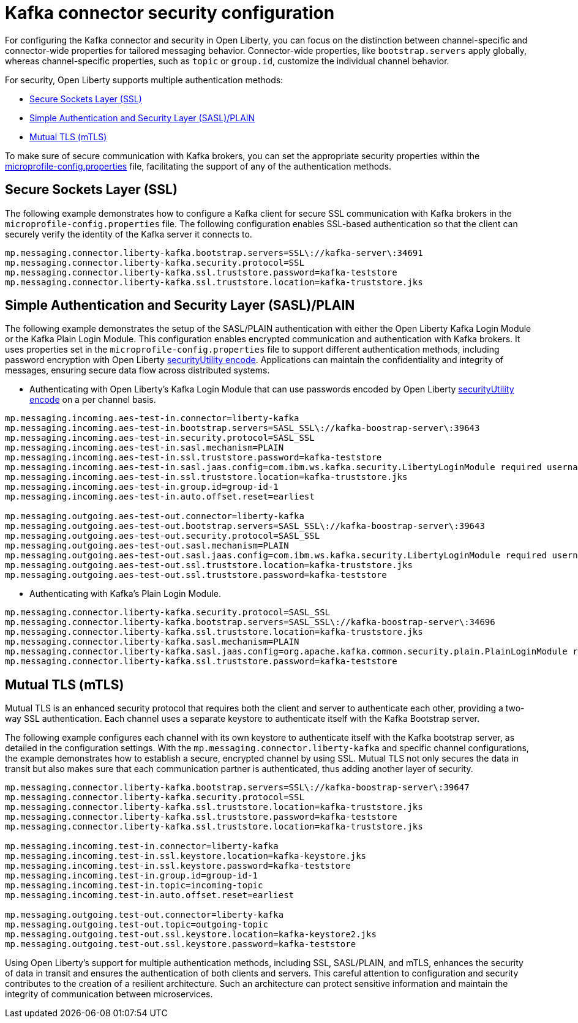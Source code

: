 // Copyright (c) 2024 IBM Corporation and others.
// Licensed under Creative Commons Attribution-NoDerivatives
// 4.0 International (CC BY-ND 4.0)
//    https://creativecommons.org/licenses/by-nd/4.0/
//
// Contributors:
// IBM Corporation
//
:page-layout: general-reference
:page-type: general
:page-description: For configuring the Kafka connector and security in Open Liberty, you can focus on the distinction between channel-specific and connector-wide properties for tailored messaging behavior. 
:page-categories: MicroProfile Reactive Messaging
:seo-title: Kafka connector security configuration
:seo-description: The integration of MicroProfile Reactive Messaging with Apache Kafka in Open Liberty applications is a significant development in cloud-native microservice designs as it provides an efficient method of asynchronous communication.


[#kcconfsec]
= Kafka connector security configuration 

For configuring the Kafka connector and security in Open Liberty, you can focus on the distinction between channel-specific and connector-wide properties for tailored messaging behavior. 
Connector-wide properties, like `bootstrap.servers` apply globally, whereas channel-specific properties, such as `topic` or `group.id`, customize the individual channel behavior. 

For security, Open Liberty supports multiple authentication methods: 

* <<#ssl,Secure Sockets Layer (SSL)>>
* <<#sasl,Simple Authentication and Security Layer (SASL)/PLAIN >>
* <<#mtls,Mutual TLS (mTLS)>>

To make sure of secure communication with Kafka brokers, you can set the appropriate security properties within the xref:microprofile-config-properties.adoc#react[microprofile-config.properties] file, facilitating the support of any of the authentication methods.

[#ssl]
== Secure Sockets Layer (SSL)

The following example demonstrates how to configure a Kafka client for secure SSL communication with Kafka brokers in the `microprofile-config.properties` file. The following configuration enables SSL-based authentication so that the client can securely verify the identity of the Kafka server it connects to. 

----
mp.messaging.connector.liberty-kafka.bootstrap.servers=SSL\://kafka-server\:34691
mp.messaging.connector.liberty-kafka.security.protocol=SSL
mp.messaging.connector.liberty-kafka.ssl.truststore.password=kafka-teststore
mp.messaging.connector.liberty-kafka.ssl.truststore.location=kafka-truststore.jks
----

[#sasl]
== Simple Authentication and Security Layer (SASL)/PLAIN 

The following example demonstrates the setup of the SASL/PLAIN authentication with either the Open Liberty Kafka Login Module or the Kafka Plain Login Module.
This configuration enables encrypted communication and authentication with Kafka brokers. It uses properties set in the `microprofile-config.properties` file to support different authentication methods, including password encryption with Open Liberty xref:reference:command/securityUtility-encode.adoc[securityUtility encode]. Applications can maintain the confidentiality and integrity of messages, ensuring secure data flow across distributed systems.

- Authenticating with Open Liberty's Kafka Login Module that can use passwords encoded by Open Liberty xref:reference:command/securityUtility-encode.adoc[securityUtility encode] on a per channel basis.
----
mp.messaging.incoming.aes-test-in.connector=liberty-kafka
mp.messaging.incoming.aes-test-in.bootstrap.servers=SASL_SSL\://kafka-boostrap-server\:39643
mp.messaging.incoming.aes-test-in.security.protocol=SASL_SSL
mp.messaging.incoming.aes-test-in.sasl.mechanism=PLAIN
mp.messaging.incoming.aes-test-in.ssl.truststore.password=kafka-teststore
mp.messaging.incoming.aes-test-in.sasl.jaas.config=com.ibm.ws.kafka.security.LibertyLoginModule required username\="test" password\="{aes}<encoded password>";
mp.messaging.incoming.aes-test-in.ssl.truststore.location=kafka-truststore.jks
mp.messaging.incoming.aes-test-in.group.id=group-id-1
mp.messaging.incoming.aes-test-in.auto.offset.reset=earliest

mp.messaging.outgoing.aes-test-out.connector=liberty-kafka
mp.messaging.outgoing.aes-test-out.bootstrap.servers=SASL_SSL\://kafka-boostrap-server\:39643
mp.messaging.outgoing.aes-test-out.security.protocol=SASL_SSL
mp.messaging.outgoing.aes-test-out.sasl.mechanism=PLAIN
mp.messaging.outgoing.aes-test-out.sasl.jaas.config=com.ibm.ws.kafka.security.LibertyLoginModule required username\="test" password\="{aes}<encoded password>";
mp.messaging.outgoing.aes-test-out.ssl.truststore.location=kafka-truststore.jks
mp.messaging.outgoing.aes-test-out.ssl.truststore.password=kafka-teststore
----

- Authenticating with Kafka's Plain Login Module.
----
mp.messaging.connector.liberty-kafka.security.protocol=SASL_SSL
mp.messaging.connector.liberty-kafka.bootstrap.servers=SASL_SSL\://kafka-boostrap-server\:34696
mp.messaging.connector.liberty-kafka.ssl.truststore.location=kafka-truststore.jks
mp.messaging.connector.liberty-kafka.sasl.mechanism=PLAIN
mp.messaging.connector.liberty-kafka.sasl.jaas.config=org.apache.kafka.common.security.plain.PlainLoginModule required username\="test" password\="test-QmCFfb";
mp.messaging.connector.liberty-kafka.ssl.truststore.password=kafka-teststore
----

[#mtls]
== Mutual TLS (mTLS)

Mutual TLS is an enhanced security protocol that requires both the client and server to authenticate each other, providing a two-way SSL authentication. Each channel uses a separate keystore to authenticate itself with the Kafka Bootstrap server.

The following example configures each channel with its own keystore to authenticate itself with the Kafka bootstrap server, as detailed in the configuration settings. With the `mp.messaging.connector.liberty-kafka` and specific channel configurations, the example demonstrates how to establish a secure, encrypted channel by using SSL. 
Mutual TLS not only secures the data in transit but also makes sure that each communication partner is authenticated, thus adding another layer of security. 

----
mp.messaging.connector.liberty-kafka.bootstrap.servers=SSL\://kafka-boostrap-server\:39647
mp.messaging.connector.liberty-kafka.security.protocol=SSL
mp.messaging.connector.liberty-kafka.ssl.truststore.location=kafka-truststore.jks
mp.messaging.connector.liberty-kafka.ssl.truststore.password=kafka-teststore
mp.messaging.connector.liberty-kafka.ssl.truststore.location=kafka-truststore.jks

mp.messaging.incoming.test-in.connector=liberty-kafka
mp.messaging.incoming.test-in.ssl.keystore.location=kafka-keystore.jks
mp.messaging.incoming.test-in.ssl.keystore.password=kafka-teststore
mp.messaging.incoming.test-in.group.id=group-id-1
mp.messaging.incoming.test-in.topic=incoming-topic
mp.messaging.incoming.test-in.auto.offset.reset=earliest

mp.messaging.outgoing.test-out.connector=liberty-kafka
mp.messaging.outgoing.test-out.topic=outgoing-topic
mp.messaging.outgoing.test-out.ssl.keystore.location=kafka-keystore2.jks
mp.messaging.outgoing.test-out.ssl.keystore.password=kafka-teststore
----

Using Open Liberty's support for multiple authentication methods, including SSL, SASL/PLAIN, and mTLS, enhances the security of data in transit and ensures the authentication of both clients and servers. This careful attention to configuration and security contributes to the creation of a resilient architecture. Such an architecture can protect sensitive information and maintain the integrity of communication between microservices.